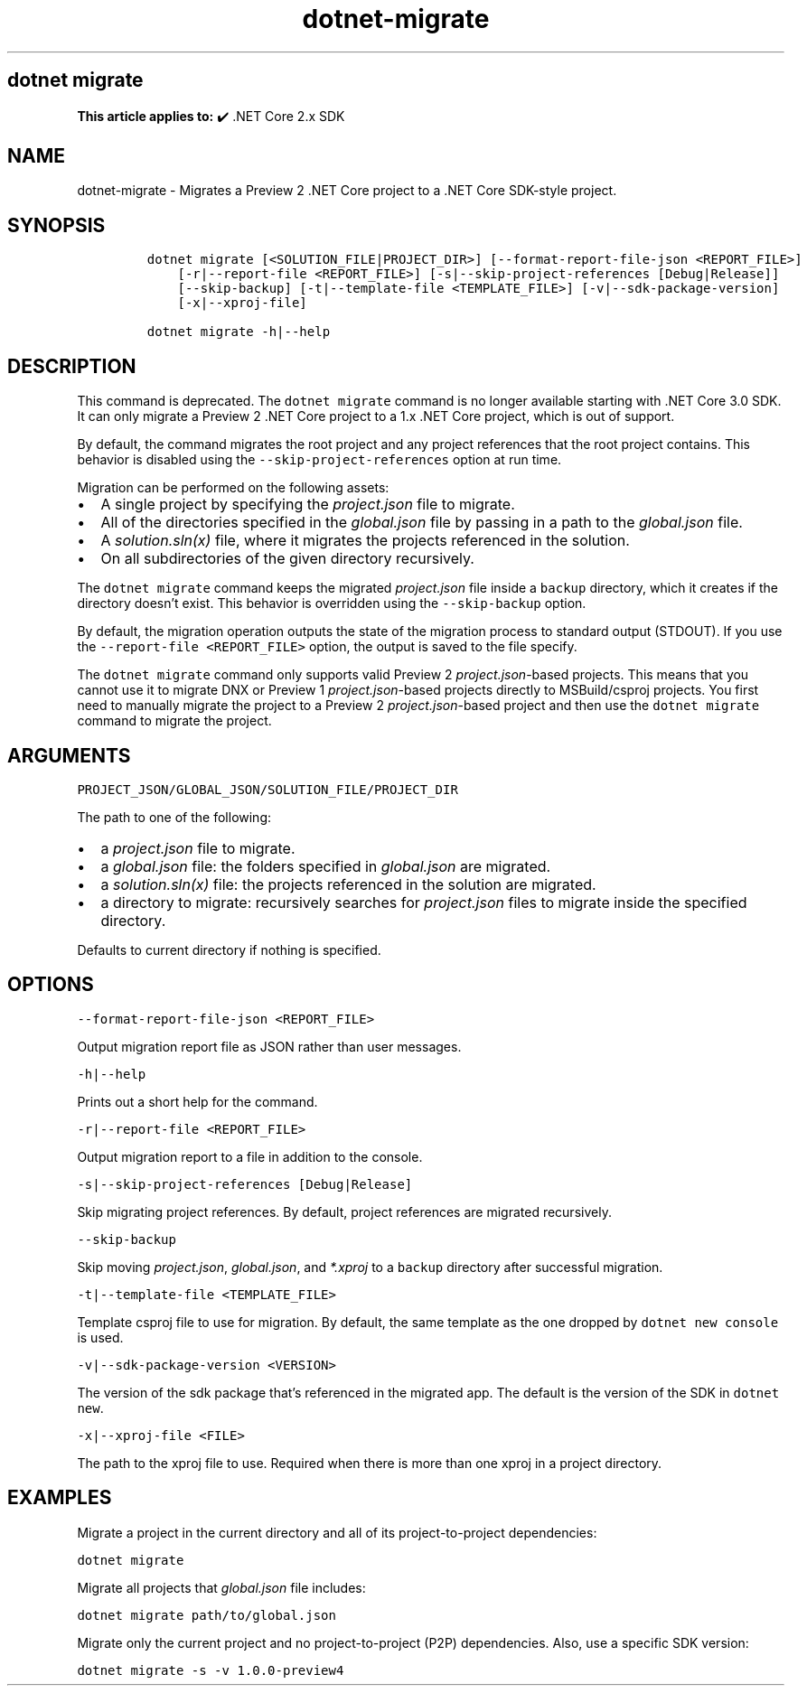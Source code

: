 .\" Automatically generated by Pandoc 2.18
.\"
.\" Define V font for inline verbatim, using C font in formats
.\" that render this, and otherwise B font.
.ie "\f[CB]x\f[]"x" \{\
. ftr V B
. ftr VI BI
. ftr VB B
. ftr VBI BI
.\}
.el \{\
. ftr V CR
. ftr VI CI
. ftr VB CB
. ftr VBI CBI
.\}
.TH "dotnet-migrate" "1" "2025-06-13" "" ".NET Documentation"
.hy
.SH dotnet migrate
.PP
\f[B]This article applies to:\f[R] \[u2714]\[uFE0F] .NET Core 2.x SDK
.SH NAME
.PP
dotnet-migrate - Migrates a Preview 2 .NET Core project to a .NET Core SDK-style project.
.SH SYNOPSIS
.IP
.nf
\f[C]
dotnet migrate [<SOLUTION_FILE|PROJECT_DIR>] [--format-report-file-json <REPORT_FILE>]
    [-r|--report-file <REPORT_FILE>] [-s|--skip-project-references [Debug|Release]]
    [--skip-backup] [-t|--template-file <TEMPLATE_FILE>] [-v|--sdk-package-version]
    [-x|--xproj-file]

dotnet migrate -h|--help
\f[R]
.fi
.SH DESCRIPTION
.PP
This command is deprecated.
The \f[V]dotnet migrate\f[R] command is no longer available starting with .NET Core 3.0 SDK.
It can only migrate a Preview 2 .NET Core project to a 1.x .NET Core project, which is out of support.
.PP
By default, the command migrates the root project and any project references that the root project contains.
This behavior is disabled using the \f[V]--skip-project-references\f[R] option at run time.
.PP
Migration can be performed on the following assets:
.IP \[bu] 2
A single project by specifying the \f[I]project.json\f[R] file to migrate.
.IP \[bu] 2
All of the directories specified in the \f[I]global.json\f[R] file by passing in a path to the \f[I]global.json\f[R] file.
.IP \[bu] 2
A \f[I]solution.sln(x)\f[R] file, where it migrates the projects referenced in the solution.
.IP \[bu] 2
On all subdirectories of the given directory recursively.
.PP
The \f[V]dotnet migrate\f[R] command keeps the migrated \f[I]project.json\f[R] file inside a \f[V]backup\f[R] directory, which it creates if the directory doesn\[cq]t exist.
This behavior is overridden using the \f[V]--skip-backup\f[R] option.
.PP
By default, the migration operation outputs the state of the migration process to standard output (STDOUT).
If you use the \f[V]--report-file <REPORT_FILE>\f[R] option, the output is saved to the file specify.
.PP
The \f[V]dotnet migrate\f[R] command only supports valid Preview 2 \f[I]project.json\f[R]-based projects.
This means that you cannot use it to migrate DNX or Preview 1 \f[I]project.json\f[R]-based projects directly to MSBuild/csproj projects.
You first need to manually migrate the project to a Preview 2 \f[I]project.json\f[R]-based project and then use the \f[V]dotnet migrate\f[R] command to migrate the project.
.SH ARGUMENTS
.PP
\f[V]PROJECT_JSON/GLOBAL_JSON/SOLUTION_FILE/PROJECT_DIR\f[R]
.PP
The path to one of the following:
.IP \[bu] 2
a \f[I]project.json\f[R] file to migrate.
.IP \[bu] 2
a \f[I]global.json\f[R] file: the folders specified in \f[I]global.json\f[R] are migrated.
.IP \[bu] 2
a \f[I]solution.sln(x)\f[R] file: the projects referenced in the solution are migrated.
.IP \[bu] 2
a directory to migrate: recursively searches for \f[I]project.json\f[R] files to migrate inside the specified directory.
.PP
Defaults to current directory if nothing is specified.
.SH OPTIONS
.PP
\f[V]--format-report-file-json <REPORT_FILE>\f[R]
.PP
Output migration report file as JSON rather than user messages.
.PP
\f[V]-h|--help\f[R]
.PP
Prints out a short help for the command.
.PP
\f[V]-r|--report-file <REPORT_FILE>\f[R]
.PP
Output migration report to a file in addition to the console.
.PP
\f[V]-s|--skip-project-references [Debug|Release]\f[R]
.PP
Skip migrating project references.
By default, project references are migrated recursively.
.PP
\f[V]--skip-backup\f[R]
.PP
Skip moving \f[I]project.json\f[R], \f[I]global.json\f[R], and \f[I]*.xproj\f[R] to a \f[V]backup\f[R] directory after successful migration.
.PP
\f[V]-t|--template-file <TEMPLATE_FILE>\f[R]
.PP
Template csproj file to use for migration.
By default, the same template as the one dropped by \f[V]dotnet new console\f[R] is used.
.PP
\f[V]-v|--sdk-package-version <VERSION>\f[R]
.PP
The version of the sdk package that\[cq]s referenced in the migrated app.
The default is the version of the SDK in \f[V]dotnet new\f[R].
.PP
\f[V]-x|--xproj-file <FILE>\f[R]
.PP
The path to the xproj file to use.
Required when there is more than one xproj in a project directory.
.SH EXAMPLES
.PP
Migrate a project in the current directory and all of its project-to-project dependencies:
.PP
\f[V]dotnet migrate\f[R]
.PP
Migrate all projects that \f[I]global.json\f[R] file includes:
.PP
\f[V]dotnet migrate path/to/global.json\f[R]
.PP
Migrate only the current project and no project-to-project (P2P) dependencies.
Also, use a specific SDK version:
.PP
\f[V]dotnet migrate -s -v 1.0.0-preview4\f[R]
